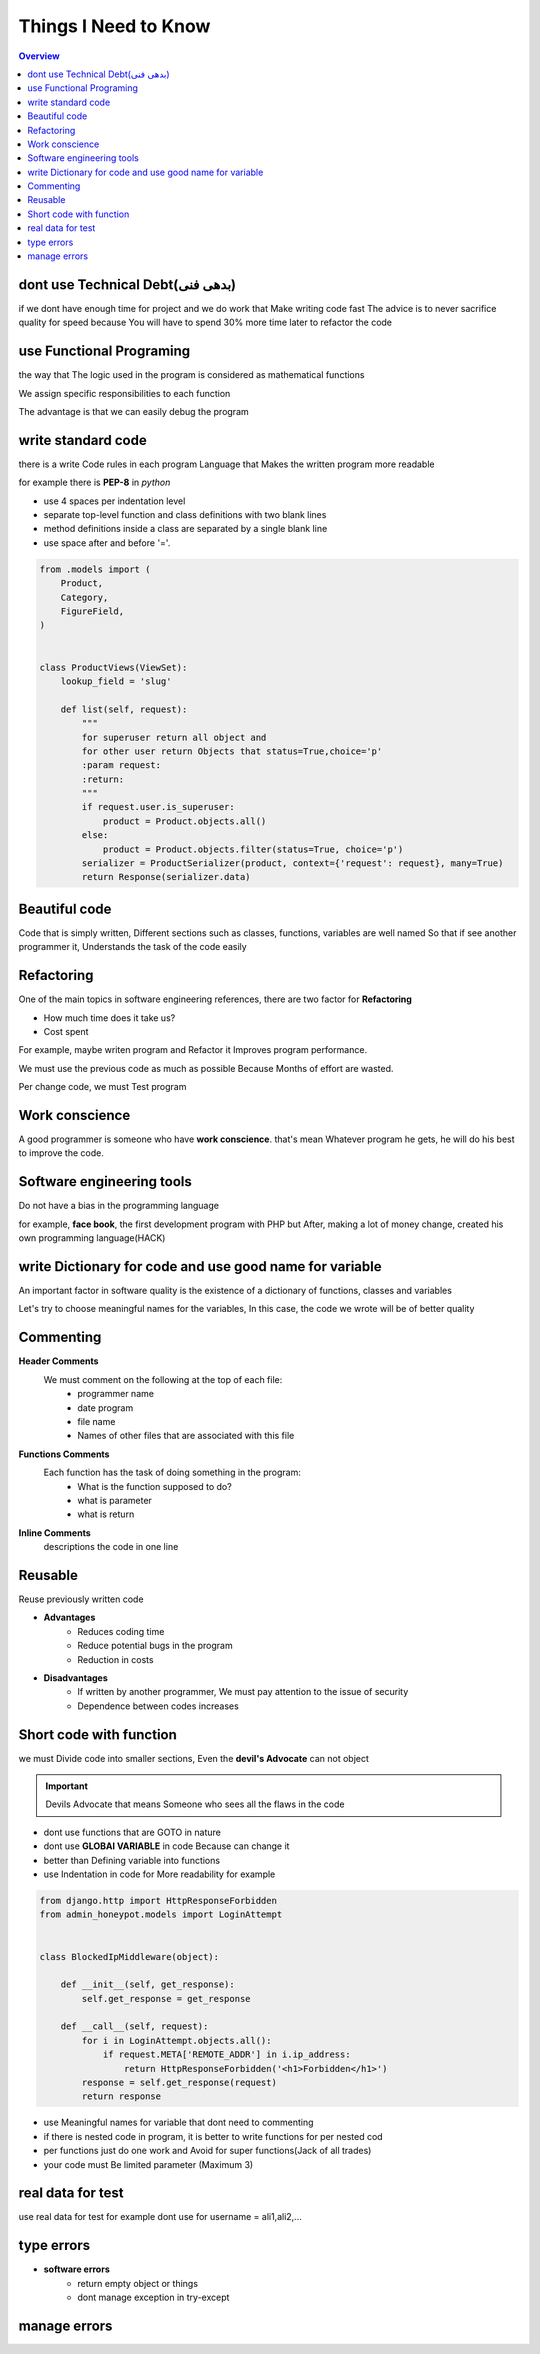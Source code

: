 ======================
**Things I Need to Know**
======================

.. contents:: Overview
   :depth: 3


*******************************
dont use Technical Debt(بدهی فنی)
*******************************
if we dont have enough time for project and we do work that Make writing code fast
The advice is to never sacrifice quality for speed because You will have to spend 30% more time later to refactor the code

**************************
use Functional Programing
**************************
the way that The logic used in the program is considered as mathematical functions

We assign specific responsibilities to each function

The advantage is that we can easily debug the program

********************
write standard code
********************
there is a write Code rules in each program Language that Makes the written program more readable

for example there is **PEP-8** in *python*

- use 4 spaces per indentation level
- separate top-level function and class definitions with two blank lines
- method definitions inside a class are separated by a single blank line
- use space after and before '='.

.. code:: python

    from .models import (
        Product,
        Category,
        FigureField,
    )


    class ProductViews(ViewSet):
        lookup_field = 'slug'

        def list(self, request):
            """
            for superuser return all object and
            for other user return Objects that status=True,choice='p'
            :param request:
            :return:
            """
            if request.user.is_superuser:
                product = Product.objects.all()
            else:
                product = Product.objects.filter(status=True, choice='p')
            serializer = ProductSerializer(product, context={'request': request}, many=True)
            return Response(serializer.data)

****************
Beautiful code
****************
Code that is simply written, Different sections such as classes, functions, variables are well named
So that if see another programmer it, Understands the task of the code easily

*************
Refactoring
*************
One of the main topics in software engineering references, there are two factor for **Refactoring**

- How much time does it take us?
- Cost spent
For example, maybe writen program and Refactor it Improves program performance.

We must use the previous code as much as possible Because Months of effort are wasted.

Per change code, we must Test program

***************
Work conscience
***************
A good programmer is someone who have **work conscience**. that's mean Whatever program he gets, he will do his best to improve the code.

**************************
Software engineering tools
**************************
Do not have a bias in the programming language

for example, **face book**, the first development program with PHP but After, making a lot of money change, created his own programming language(HACK)

**********************************************************
write Dictionary for code and use good name for variable
**********************************************************
An important factor in software quality is the existence of a dictionary of functions, classes and variables

Let's try to choose meaningful names for the variables, In this case, the code we wrote will be of better quality

***********
Commenting
***********

**Header Comments**
    We must comment on the following at the top of each file:
        + programmer name
        + date program
        + file name
        + Names of other files that are associated with this file
**Functions Comments**
    Each function has the task of doing something in the program:
        + What is the function supposed to do?
        + what is parameter
        + what is return
**Inline Comments**
    descriptions the code in one line

*************
Reusable
*************
Reuse previously written code

- **Advantages**
    + Reduces coding time
    + Reduce potential bugs in the program
    + Reduction in costs

- **Disadvantages**
    + If written by another programmer, We must pay attention to the issue of security
    + Dependence between codes increases

************************
Short code with function
************************
we must Divide code into smaller sections, Even the **devil's Advocate** can not object

.. important::
    Devils Advocate that means Someone who sees all the flaws in the code

- dont use functions that are GOTO in nature
- dont use **GLOBAl VARIABLE** in code Because can change it
- better than Defining variable into functions
- use Indentation in code for More readability for example

.. code:: python

    from django.http import HttpResponseForbidden
    from admin_honeypot.models import LoginAttempt


    class BlockedIpMiddleware(object):

        def __init__(self, get_response):
            self.get_response = get_response

        def __call__(self, request):
            for i in LoginAttempt.objects.all():
                if request.META['REMOTE_ADDR'] in i.ip_address:
                    return HttpResponseForbidden('<h1>Forbidden</h1>')
            response = self.get_response(request)
            return response

- use Meaningful names for variable that dont need to commenting
- if there is nested code in program, it is better to write functions for per nested cod
- per functions just do one work and Avoid for super functions(Jack of all trades)
- your code must Be limited parameter (Maximum 3)

******************
real data for test
******************
use real data for test for example dont use for username = ali1,ali2,...

************
type errors
************
- **software errors**
    + return empty object or things
    + dont manage exception in try-except

**************
manage errors
**************
